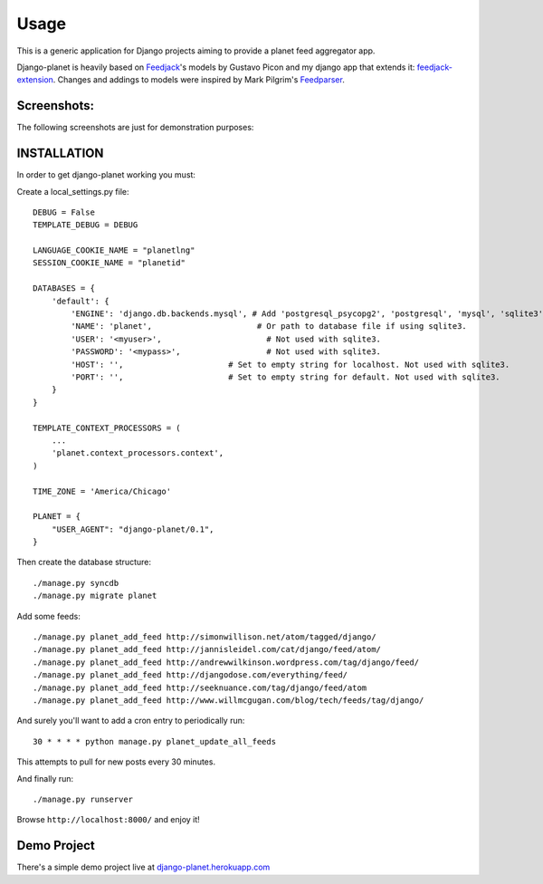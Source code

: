 =====
Usage
=====

This is a generic application for Django projects aiming to provide a planet
feed aggregator app.

Django-planet is heavily based on `Feedjack`_'s models by Gustavo Picon and my
django app that extends it: `feedjack-extension`_. Changes and addings to
models were inspired by Mark Pilgrim's `Feedparser`_.

.. _feedjack: http://www.feedjack.org/
.. _feedjack-extension: http://code.google.com/p/feedjack-extension/
.. _feedparser: http://www.feedparser.org/

Screenshots:
------------

The following screenshots are just for demonstration purposes:

.. image:: https://raw.github.com/matagus/django-planet/master/screenshots/latest-posts.png

.. image:: https://raw.github.com/matagus/django-planet/master/screenshots/post-view.png

.. image:: https://raw.github.com/matagus/django-planet/master/screenshots/tag-view.png

 
INSTALLATION
------------
In order to get django-planet working you must:

Create a local_settings.py file::

    DEBUG = False
    TEMPLATE_DEBUG = DEBUG

    LANGUAGE_COOKIE_NAME = "planetlng"
    SESSION_COOKIE_NAME = "planetid"

    DATABASES = {
        'default': {
            'ENGINE': 'django.db.backends.mysql', # Add 'postgresql_psycopg2', 'postgresql', 'mysql', 'sqlite3' or 'oracle'.
            'NAME': 'planet',                      # Or path to database file if using sqlite3.
            'USER': '<myuser>',                      # Not used with sqlite3.
            'PASSWORD': '<mypass>',                  # Not used with sqlite3.
            'HOST': '',                      # Set to empty string for localhost. Not used with sqlite3.
            'PORT': '',                      # Set to empty string for default. Not used with sqlite3.
        }
    }

    TEMPLATE_CONTEXT_PROCESSORS = (
        ...
        'planet.context_processors.context',
    )

    TIME_ZONE = 'America/Chicago'

    PLANET = {
        "USER_AGENT": "django-planet/0.1",
    }

Then create the database structure::

     ./manage.py syncdb
     ./manage.py migrate planet

Add some feeds::

    ./manage.py planet_add_feed http://simonwillison.net/atom/tagged/django/ 
    ./manage.py planet_add_feed http://jannisleidel.com/cat/django/feed/atom/
    ./manage.py planet_add_feed http://andrewwilkinson.wordpress.com/tag/django/feed/
    ./manage.py planet_add_feed http://djangodose.com/everything/feed/
    ./manage.py planet_add_feed http://seeknuance.com/tag/django/feed/atom
    ./manage.py planet_add_feed http://www.willmcgugan.com/blog/tech/feeds/tag/django/

And surely you'll want to add a cron entry to periodically run::

    30 * * * * python manage.py planet_update_all_feeds

This attempts to pull for new posts every 30 minutes.
    
And finally run::

     ./manage.py runserver 

Browse ``http://localhost:8000/`` and enjoy it!

Demo Project
------------

There's a simple demo project live at `django-planet.herokuapp.com`_

.. _django-planet.herokuapp.com: http://django-planet.herokuapp.com/
